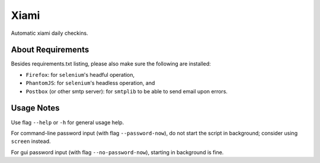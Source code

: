 =====
Xiami
=====

Automatic xiami daily checkins.

******************
About Requirements
******************

Besides requirements.txt listing, please also make sure the following are installed:

- ``Firefox``: for ``selenium``'s headful operation,
- ``PhantomJS``: for ``selenium``'s headless operation, and
- ``Postbox`` (or other smtp server): for ``smtplib`` to be able to send email upon errors.

***********
Usage Notes
***********

Use flag ``--help`` or ``-h`` for general usage help.

For command-line password input (with flag ``--password-now``), do not start the script in background; consider using ``screen`` instead.

For gui password input (with flag ``--no-password-now``), starting in background is fine.
